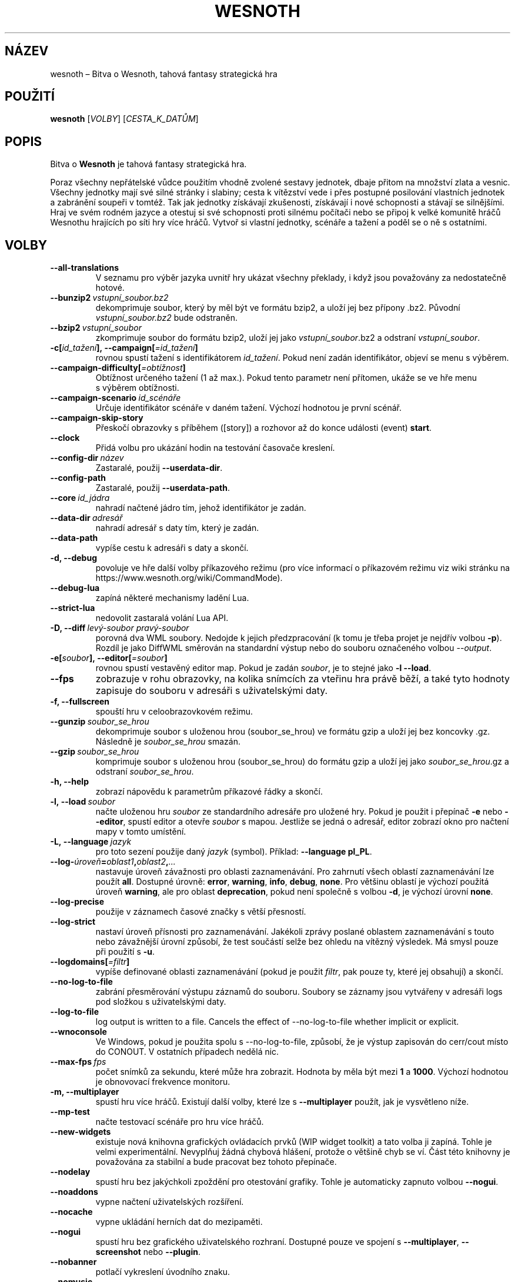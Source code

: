 .\" This program is free software; you can redistribute it and/or modify
.\" it under the terms of the GNU General Public License as published by
.\" the Free Software Foundation; either version 2 of the License, or
.\" (at your option) any later version.
.\"
.\" This program is distributed in the hope that it will be useful,
.\" but WITHOUT ANY WARRANTY; without even the implied warranty of
.\" MERCHANTABILITY or FITNESS FOR A PARTICULAR PURPOSE.  See the
.\" GNU General Public License for more details.
.\"
.\" You should have received a copy of the GNU General Public License
.\" along with this program; if not, write to the Free Software
.\" Foundation, Inc., 51 Franklin Street, Fifth Floor, Boston, MA  02110-1301  USA
.\"
.
.\"*******************************************************************
.\"
.\" This file was generated with po4a. Translate the source file.
.\"
.\"*******************************************************************
.TH WESNOTH 6 2022 wesnoth "Bitva o Wesnoth"
.
.SH NÁZEV
wesnoth\ – Bitva o Wesnoth, tahová fantasy strategická hra
.
.SH POUŽITÍ
.
\fBwesnoth\fP [\fIVOLBY\fP] [\fICESTA_K_DATŮM\fP]
.
.SH POPIS
.
Bitva o \fBWesnoth\fP je tahová fantasy strategická hra.

Poraz všechny nepřátelské vůdce použitím vhodně zvolené sestavy jednotek,
dbaje přitom na množství zlata a\ vesnic. Všechny jednotky mají své silné
stránky i\ slabiny; cesta k\ vítězství vede i\ přes postupné posilování
vlastních jednotek a\ zabránění soupeři v\ tomtéž. Tak jak jednotky získávají
zkušenosti, získávají i\ nové schopnosti a\ stávají se silnějšími. Hraj ve
svém rodném jazyce a\ otestuj si své schopnosti proti silnému počítači nebo
se připoj k\ velké komunitě hráčů Wesnothu hrajících po síti hry více
hráčů. Vytvoř si vlastní jednotky, scénáře a\ tažení a\ poděl se o\ ně
s\ ostatními.
.
.SH VOLBY
.
.TP 
\fB\-\-all\-translations\fP
V\ seznamu pro výběr jazyka uvnitř hry ukázat všechny překlady, i\ když jsou
považovány za nedostatečně hotové.
.TP 
\fB\-\-bunzip2\fP\fI\ vstupní_soubor.bz2\fP
dekomprimuje soubor, který by měl být ve formátu bzip2, a\ uloží jej bez
přípony .bz2. Původní \fIvstupní_soubor.bz2\fP bude odstraněn.
.TP 
\fB\-\-bzip2\fP\fI\ vstupní_soubor\fP
zkomprimuje soubor do formátu bzip2, uloží jej jako \fIvstupní_soubor\fP.bz2
a\ odstraní \fIvstupní_soubor\fP.
.TP 
\fB\-c[\fP\fIid_tažení\fP\fB],\ \-\-campaign[\fP\fI=id_tažení\fP\fB]\fP
rovnou spustí tažení s\ identifikátorem \fIid_tažení\fP. Pokud není zadán
identifikátor, objeví se menu s\ výběrem.
.TP 
\fB\-\-campaign\-difficulty[\fP\fI=obtížnost\fP\fB]\fP
Obtížnost určeného tažení (1 až max.). Pokud tento parametr není přítomen,
ukáže se ve hře menu s\ výběrem obtížnosti.
.TP 
\fB\-\-campaign\-scenario\fP\fI\ id_scénáře\fP
Určuje identifikátor scénáře v\ daném tažení. Výchozí hodnotou je první
scénář.
.TP 
\fB\-\-campaign\-skip\-story\fP
Přeskočí obrazovky s\ příběhem ([story]) a\ rozhovor až do konce události
(event) \fBstart\fP.
.TP 
\fB\-\-clock\fP
Přidá volbu pro ukázání hodin na testování časovače kreslení.
.TP 
\fB\-\-config\-dir\fP\fI\ název\fP
Zastaralé, použij \fB\-\-userdata\-dir\fP.
.TP 
\fB\-\-config\-path\fP
Zastaralé, použij \fB\-\-userdata\-path\fP.
.TP 
\fB\-\-core\fP\fI\ id_jádra\fP
nahradí načtené jádro tím, jehož identifikátor je zadán.
.TP 
\fB\-\-data\-dir\fP\fI\ adresář\fP
nahradí adresář s\ daty tím, který je zadán.
.TP 
\fB\-\-data\-path\fP
vypíše cestu k\ adresáři s\ daty a\ skončí.
.TP 
\fB\-d, \-\-debug\fP
povoluje ve hře další volby příkazového režimu (pro více informací
o\ příkazovém režimu viz wiki stránku na
https://www.wesnoth.org/wiki/CommandMode).
.TP 
\fB\-\-debug\-lua\fP
zapíná některé mechanismy ladění Lua.
.TP 
\fB\-\-strict\-lua\fP
nedovolit zastaralá volání Lua API.
.TP 
\fB\-D, \-\-diff\fP\fI\ levý\-soubor\fP\fB\ \fP\fIpravý\-soubor\fP
porovná dva WML soubory. Nedojde k\ jejich předzpracování (k\ tomu je třeba
projet je nejdřív volbou \fB\-p\fP). Rozdíl je jako DiffWML směrován na
standardní výstup nebo do souboru označeného volbou \fI\-\-output\fP.
.TP 
\fB\-e[\fP\fIsoubor\fP\fB],\ \-\-editor[\fP\fI=soubor\fP\fB]\fP
rovnou spustí vestavěný editor map. Pokud je zadán \fIsoubor\fP, je to stejné
jako \fB\-l \-\-load\fP.
.TP 
\fB\-\-fps\fP
zobrazuje v\ rohu obrazovky, na kolika snímcích za vteřinu hra právě běží,
a\ také tyto hodnoty zapisuje do souboru v\ adresáři s\ uživatelskými daty.
.TP 
\fB\-f, \-\-fullscreen\fP
spouští hru v celoobrazovkovém režimu.
.TP 
\fB\-\-gunzip\fP\fI\ soubor_se_hrou\fP
dekomprimuje soubor s uloženou hrou (soubor_se_hrou) ve formátu gzip a uloží
jej bez koncovky .gz. Následně je \fIsoubor_se_hrou\fP smazán.
.TP 
\fB\-\-gzip\fP\fI\ soubor_se_hrou\fP
komprimuje soubor s uloženou hrou (soubor_se_hrou) do formátu gzip a uloží
jej jako \fIsoubor_se_hrou\fP.gz a odstraní \fIsoubor_se_hrou\fP.
.TP 
\fB\-h, \-\-help\fP
zobrazí nápovědu k parametrům příkazové řádky a skončí.
.TP 
\fB\-l,\ \-\-load\fP\fI\ soubor\fP
načte uloženou hru \fIsoubor\fP ze standardního adresáře pro uložené hry. Pokud
je použit i\ přepínač \fB\-e\fP nebo \fB\-\-editor\fP, spustí editor a\ otevře
\fIsoubor\fP s\ mapou. Jestliže se jedná o\ adresář, editor zobrazí okno pro
načtení mapy v\ tomto umístění.
.TP 
\fB\-L,\ \-\-language\fP\fI\ jazyk\fP
pro toto sezení použije daný \fIjazyk\fP (symbol). Příklad: \fB\-\-language
pl_PL\fP.
.TP 
\fB\-\-log\-\fP\fIúroveň\fP\fB=\fP\fIoblast1\fP\fB,\fP\fIoblast2\fP\fB,\fP\fI...\fP
nastavuje úroveň závažnosti pro oblasti zaznamenávání. Pro zahrnutí všech
oblastí zaznamenávání lze použít \fBall\fP. Dostupné úrovně: \fBerror\fP,\ \fBwarning\fP,\ \fBinfo\fP,\ \fBdebug\fP,\ \fBnone\fP. Pro většinu oblastí je výchozí
použitá úroveň \fBwarning\fP, ale pro oblast \fBdeprecation\fP, pokud není
společně s\ volbou \fB\-d\fP, je výchozí úrovní \fBnone\fP.
.TP 
\fB\-\-log\-precise\fP
použije v\ záznamech časové značky s\ větší přesností.
.TP 
\fB\-\-log\-strict\fP
nastaví úroveň přísnosti pro zaznamenávání. Jakékoli zprávy poslané oblastem
zaznamenávání s touto nebo závažnější úrovní způsobí, že test součástí selže
bez ohledu na vítězný výsledek. Má smysl pouze při použití s \fB\-u\fP.
.TP 
\fB\-\-logdomains[\fP\fI=filtr\fP\fB]\fP
vypíše definované oblasti zaznamenávání (pokud je použit \fIfiltr\fP, pak pouze
ty, které jej obsahují) a\ skončí.
.TP 
\fB\-\-no\-log\-to\-file\fP
zabrání přesměrování výstupu záznamů do souboru. Soubory se záznamy jsou
vytvářeny v\ adresáři logs pod složkou s\ uživatelskými daty.
.TP 
\fB\-\-log\-to\-file\fP
log output is written to a file. Cancels the effect of \-\-no\-log\-to\-file
whether implicit or explicit.
.TP 
\fB\-\-wnoconsole\fP
Ve Windows, pokud je použita spolu s\ \-\-no\-log\-to\-file, způsobí, že je výstup
zapisován do cerr/cout místo do CONOUT. V\ ostatních případech nedělá nic.
.TP 
\fB\-\-max\-fps\fP\fI\ fps\fP
počet snímků za sekundu, které může hra zobrazit. Hodnota by měla být mezi
\fB1\fP a\ \fB1000\fP. Výchozí hodnotou je obnovovací frekvence monitoru.
.TP 
\fB\-m, \-\-multiplayer\fP
spustí hru více hráčů. Existují další volby, které lze s\ \fB\-\-multiplayer\fP
použít, jak je vysvětleno níže.
.TP 
\fB\-\-mp\-test\fP
načte testovací scénáře pro hru více hráčů.
.TP 
\fB\-\-new\-widgets\fP
existuje nová knihovna grafických ovládacích prvků (WIP widget toolkit)
a\ tato volba ji zapíná. Tohle je velmi experimentální. Nevyplňuj žádná
chybová hlášení, protože o\ většině chyb se ví. Část této knihovny je
považována za stabilní a\ bude pracovat bez tohoto přepínače.
.TP 
\fB\-\-nodelay\fP
spustí hru bez jakýchkoli zpoždění pro otestování grafiky. Tohle je
automaticky zapnuto volbou \fB\-\-nogui\fP.
.TP 
\fB\-\-noaddons\fP
vypne načtení uživatelských rozšíření.
.TP 
\fB\-\-nocache\fP
vypne ukládání herních dat do mezipaměti.
.TP 
\fB\-\-nogui\fP
spustí hru bez grafického uživatelského rozhraní. Dostupné pouze ve spojení
s\ \fB\-\-multiplayer\fP, \fB\-\-screenshot\fP nebo \fB\-\-plugin\fP.
.TP 
\fB\-\-nobanner\fP
potlačí vykreslení úvodního znaku.
.TP 
\fB\-\-nomusic\fP
spustí hru bez hudby.
.TP 
\fB\-\-noreplaycheck\fP
nezkoušet ověřit záznam testu součástí. Má smysl pouze při použití s\ \fB\-u\fP.
.TP 
\fB\-\-nosound\fP
spustí hru bez zvuků a\ hudby.
.TP 
\fB\-\-output\fP\fI\ soubor\fP
uloží výstup do určeného souboru. Použitelné pro rozdílové operace.
.TP 
\fB\-\-password\fP\fI\ heslo\fP
při připojování k\ serveru použije \fIheslo\fP a\ nevšímá si jiných
nastavení. Riskantní.
.TP 
\fB\-\-plugin\fP\fI\ skript\fP
(experimentální) načte \fIskript\fP, který definuje zásuvný modul
Wesnothu. Podobné volbě \fB\-\-script\fP, ale Lua soubor by měl vrátit funkci,
která poběží jako koprogram a\ bude pravidelně probouzena aktualizacemi.
.TP 
\fB\-P,\-\-patch\fP\fI\ výchozí\-soubor\fP\fB\ \fP\fIsoubor\-se\-záplatou\fP
použije na WML soubor DiffWML záplatu. Žádný ze souborů
nepředzpracovává. Záplatovaný WML směruje na standardní výstup nebo do
souboru označeného volbou \fI\-\-output\fP.
.TP 
\fB\-p,\ \-\-preprocess\fP\fI\ zdrojový\-soubor/složka\fP\fB\ \fP\fIcílový\-adresář\fP
předzpracuje zadaný soubor či složku. Do určeného cílového adresáře bude pro
každý soubor zapsán .cfg soubor se značkami (plain) a zpracovaný .cfg
soubor. Pokud je zadána složka, bude zpracována rekurzivně podle známých
pravidel preprocesoru. Společná makra z adresáře „data/core/macros“ budou
předzpracována před zadanými zdroji. Příklad: \fB\-p
~/wesnoth/data/campaigns/tutorial ~/výsledek\fP. Pro podrobné údaje týkající
se preprocesoru navštiv:
https://wiki.wesnoth.org/PreprocessorRef#Command\-line_preprocessor.
.TP 
\fB\-\-preprocess\-defines=\fP\fIDEFINICE1\fP\fB,\fP\fIDEFINICE2\fP\fB,\fP\fI...\fP
seznam definic oddělených čárkami, které budou použity příkazem
\fB\-\-preprocess\fP. Pokud je v\ seznamu definic \fBSKIP_CORE\fP, nebude
předzpracován adresář „data/core“.
.TP 
\fB\-\-preprocess\-input\-macros\fP\fI\ zdrojový\-soubor\fP
použito pouze příkazem \fB\-\-preprocess\fP. Určuje soubor, který obsahuje značky
\fB[preproc_define]\fP, pro začlenění definic dříve, než se spustí
předzpracování.
.TP 
\fB\-\-preprocess\-output\-macros[\fP\fI=cílový\-soubor\fP\fB]\fP
použito pouze příkazem \fB\-\-preprocess\fP. Zapíše všechna předzpracovaná makra
do cílového souboru. Pokud soubor není určen, bude výstupem soubor
„_MACROS_.cfg“ v\ cílovém adresáři příkazu preprocess. Výstupní soubor může
být předán volbě \fB\-\-preprocess\-input\-macros\fP. Tento přepínač by měl být
napsán před příkazem \fB\-\-preprocess\fP.
.TP 
\fB\-r\ \fP\fIX\fP\fBx\fP\fIY\fP\fB,\ \-\-resolution\ \fP\fIX\fP\fBx\fP\fIY\fP
nastaví rozlišení obrazovky. Příklad: \fB\-r\fP \fB800x600\fP.
.TP 
\fB\-\-render\-image\fP\fI\ obrázek\fP\fB\ \fP\fIvýstup\fP
vezme pro wesnoth platný „řetězec cesty obrázku“, který obsahuje funkce
cesty obrázku, a\ zapíše výstup do .png souboru. Funkce cesty obrázku jsou
zdokumentovány na https://wiki.wesnoth.org/ImagePathFunctionWML.
.TP 
\fB\-R,\ \-\-report\fP
inicializuje adresáře hry, vytiskne informace o\ sestavení vhodné pro použití
v\ hlášeních o\ chybách a\ skončí.
.TP 
\fB\-\-rng\-seed\fP\fI\ číslo\fP
inicializuje generátor náhodných čísel semínkem \fIčíslo\fP. Příklad:
\fB\-\-rng\-seed\fP \fB0\fP.
.TP 
\fB\-\-screenshot\fP\fI\ mapa\fP\fB\ \fP\fIvýstup\fP
uloží snímek mapy \fImapa\fP do souboru \fIvýstup\fP, aniž inicializuje obrazovku.
.TP 
\fB\-\-script\fP\fI\ soubor\fP
(experimentální) \fIsoubor\fP obsahující Lua skript na ovládání klienta.
.TP 
\fB\-s[\fP\fIhostitel\fP\fB],\ \-\-server[\fP\fI=hostitel\fP\fB]\fP
připojí se k\ hostiteli, pokud je nějaký zadán, jinak se připojí k\ prvnímu
serveru v\ nastavení. Příklad: \fB\-\-server\fP \fBserver.wesnoth.org\fP.
.TP 
\fB\-\-showgui\fP
nebere v\ úvahu žádnou zahrnutou volbu \fB\-\-nogui\fP a\ spustí hru s\ grafickým
uživatelským rozhraním.
.TP 
\fB\-\-strict\-validation\fP
chyby ověření jsou brány jako fatální.
.TP 
\fB\-t[\fP\fIid_scénáře\fP\fB],\ \-\-test[\fP\fI=id_scénáře\fP\fB]\fP
spustí hru v\ malém testovacím scénáři. Scénář by měl být definován pomocí
WML značky \fB[test]\fP. Výchozím je \fBtest\fP. Ukázku prvku \fB[micro_ai]\fP lze
spustit pomocí \fBmicro_ai_test\fP.
.TP 
\fB\-\-translations\-over\fP\fI\ procent\fP
nastaví od kolika \fIprocent\fP je překlad považován za dost hotový na to, aby
se ukázal v\ seznamu jazyků uvnitř hry. Platné hodnoty jsou od 0 do 100.
.TP 
\fB\-u,\ \-\-unit\fP\fI\ id\-scénáře\fP
spustí zadaný testovací scénář jako test součástí (unit test). Zahrnuje
\fB\-\-nogui\fP.
.TP 
\fB\-\-unsafe\-scripts\fP
zpřístupní lua skriptům balíček \fBpackage\fP, takže mohou načítat libovolné
balíčky. Nedělej to s\ nedůvěryhodnými skripty! Tento krok dá lua skriptům
stejná oprávnění, jaká má spustitelný soubor wesnoth.
.TP 
\fB\-S, \-\-use\-schema\fP\fI\ cesta\fP
nastaví WML schéma pro použití s\ volbou \fB\-V, \-\-validate\fP.
.TP 
\fB\-\-userconfig\-dir\fP\fI\ název\fP
nastaví \fInázev\fP adresáře s\ uživatelským nastavením v\ $HOME, nebo pro
Windows v\ „My Documents\eMy Games“. Pro adresář s\ nastavením můžeš také
určit absolutní cestu mimo $HOME nebo „My Documents\eMy Games“. Na Windows
je kromě toho možné zadat adresář relativně k\ pracovnímu adresáři procesu
užitím cesty, která začíná na „.\e“ nebo „..\e“. Pod X11 je výchozím
adresářem $XDG_CONFIG_HOME nebo $HOME/.config/wesnoth, na jiných systémech
je to cesta k\ uživatelským datům.
.TP 
\fB\-\-userconfig\-path\fP
vytiskne cestu k\ adresáři s\ uživatelským nastavením a\ skončí.
.TP 
\fB\-\-userdata\-dir\fP\fI\ název\fP
nastaví \fInázev\fP adresáře s\ uživatelskými daty v\ $HOME, nebo pro Windows
v\ „My Documents\eMy Games“. Pro adresář s\ uživatelskými daty můžeš také
určit absolutní cestu mimo $HOME nebo „My Documents\eMy Games“. Na Windows
je kromě toho možné zadat adresář relativně k\ pracovnímu adresáři procesu
užitím cesty, která začíná na „.\e“ nebo „..\e“.
.TP 
\fB\-\-userdata\-path\fP
vytiskne cestu k\ adresáři s\ uživatelskými daty a\ skončí.
.TP 
\fB\-\-username\fP\fI\ uživatelské_jméno\fP
při připojování k\ serveru použije \fIuživatelské_jméno\fP a\ nevšímá si jiných
nastavení.
.TP 
\fB\-\-validate\fP\fI\ cesta\fP
ověří soubor proti WML schématu.
.TP 
\fB\-\-validate\-addon\fP\fI\ id_rozšíření\fP
ověřuje WML daného rozšíření, zatímco hraješ.
.TP 
\fB\-\-validate\-core\fP
ověřuje WML jádra, zatímco hraješ.
.TP 
\fB\-\-validate\-schema\fP\fI\ cesta\fP
ověří soubor jako WML schéma.
.TP 
\fB\-\-validcache\fP
předpokládá, že mezipaměť je platná. (nebezpečné)
.TP 
\fB\-v, \-\-version\fP
ukáže číslo verze a\ skončí.
.TP 
\fB\-\-simple\-version\fP
ukáže číslo verze a\ nic jiného, pak skončí.
.TP 
\fB\-w, \-\-windowed\fP
spustí hru v\ režimu okna.
.TP 
\fB\-\-with\-replay\fP
přehraje záznam načtený volbou \fB\-\-load\fP.
.
.SH "Volby pro \-\-multiplayer"
.
Volby hry více hráčů pro určitou stranu jsou označeny výrazem \fIčíslo\fP. Toto
\fIčíslo\fP musí být nahrazeno číslem strany. To je obvykle 1 nebo 2, ale
záleží na možném počtu hráčů pro zvolený scénář.
.TP 
\fB\-\-ai\-config\fP\fI\ číslo\fP\fB:\fP\fIhodnota\fP
vybere soubor s\ nastavením, který se načte pro UI ovládající tuto stranu.
.TP 
\fB\-\-algorithm\fP\fI\ číslo\fP\fB:\fP\fIhodnota\fP
vybere jiný než standardní algoritmus, který použije UI ovládající tuto
stranu. Tento algoritmus je definován značkou \fB[ai]\fP a\ může to být jeden
z\ algoritmů jádra v\ „data/ai/ais“ nebo „data/ai/dev“, nebo algoritmus
definovaný rozšířením. Dostupné hodnoty zahrnují: \fBidle_ai\fP
a\ \fBexperimental_ai\fP.
.TP 
\fB\-\-controller\fP\fI\ číslo\fP\fB:\fP\fIhodnota\fP
vybere, kdo ovládá tuto stranu. Dostupné hodnoty: \fBhuman\fP, \fBai\fP a\ \fBnull\fP.
.TP 
\fB\-\-era\fP\fI\ hodnota\fP
použij tuto volbu pro hraní ve vybrané éře namísto éry \fBDefault\fP. Éra je
dána identifikátorem. Éry jsou popsány v\ souboru
\fBdata/multiplayer/eras.cfg\fP.
.TP 
\fB\-\-exit\-at\-end\fP
skončí, jakmile je po scénáři, aniž zobrazí okno o\ vítězství/prohře, které
obvykle vyžaduje, aby uživatel kliknul na Ukončit scénář. Toto se také
používá pro skriptovatelná srovnávací měření.
.TP 
\fB\-\-ignore\-map\-settings\fP
místo mapových nastavení použít výchozí hodnoty.
.TP 
\fB\-\-label\fP\fI\ popisek\fP
nastaví \fIpopisek\fP pro umělé inteligence.
.TP 
\fB\-\-multiplayer\-repeat\fP\fI\ hodnota\fP
opakuje hru více hráčů tolikrát, jaká je \fIhodnota\fP. Nejlépe použít s\ volbou
\fB\-\-nogui\fP pro skriptovatelná srovnávací měření.
.TP 
\fB\-\-parm\fP\fI\ číslo\fP\fB:\fP\fInázev\fP\fB:\fP\fIhodnota\fP
pro tuto stranu nastaví další parametry. Název a\ hodnota závisí na hodnotách
voleb \fB\-\-controller\fP a\ \fB\-\-algorithm\fP. To by mělo být užitečné pouze pro
lidi, kteří navrhují svou vlastní UI. (ještě není úplně zdokumentováno)
.TP 
\fB\-\-scenario\fP\fI\ hodnota\fP
vybere scénář pro hru více hráčů pomocí jeho identifikátoru. Identifikátorem
výchozího scénáře je \fBmultiplayer_The_Freelands\fP.
.TP 
\fB\-\-side\fP\fI\ číslo\fP\fB:\fP\fIhodnota\fP
pro tuto stranu vybere frakci z\ hrané éry. Frakce je zvolena pomocí
identifikátoru. Frakce jsou popsány v\ souboru data/multiplayer.cfg.
.TP 
\fB\-\-turns\fP\fI\ hodnota\fP
nastaví počet kol pro vybraný scénář. Výchozím nastavením je neomezený počet
kol.
.
.SH "NÁVRATOVÝ KÓD"
.
Návratová hodnota normálního ukončení je\ 0. Hodnota\ 1\ značí chybu
inicializace (SDL, videa, písem atd.). Návratová hodnota\ 2\ ukazuje na chybu
ve volbách příkazového řádku.
.br
Když běží test součástí (pomocí \fB\ \-u\fP), je návratový kód odlišný. Hodnota
0 znamená, že test proběhl v\ pořádku a\ hodnota\ 1, že selhal. Návratová
hodnota 3 značí, že test proběhl v\ pořádku, ale vytvořil neplatný soubor se
záznamem. Hodnota\ 4 znamená, že test proběhl v\ pořádku, ale záznam vyvolal
chyby. Poslední dvě uvedené hodnoty jsou vráceny pouze tehdy, když není
použita volba \fB\-\-noreplaycheck\fP.
.
.SH AUTOŘI
.
Vytvořil David White <davidnwhite@verizon.net>.
.br
Upravili Nils Kneuper <crazy\-ivanovic@gmx.net>, ott
<ott@gaon.net> a\ Soliton <soliton.de@gmail.com>.
.br
Tuto manuálovou stránku původně vytvořil Cyril Bouthors
<cyril@bouthors.org>.
.br
Navštiv oficiální domovskou stránku: https://www.wesnoth.org/
.
.SH COPYRIGHT
.
Copyright \(co 2003\-2024 David White <davidnwhite@verizon.net>
.br
Toto je svobodný software; je licencován pod licencí GPL verze 2, tak jak je
publikována nadací Free Software Foundation. Tento program je bez záruky, a
to i co se týká obchodovatelnosti a použitelnosti.
.
.SH "VIZ TAKÉ"
.
\fBwesnothd\fP(6)
